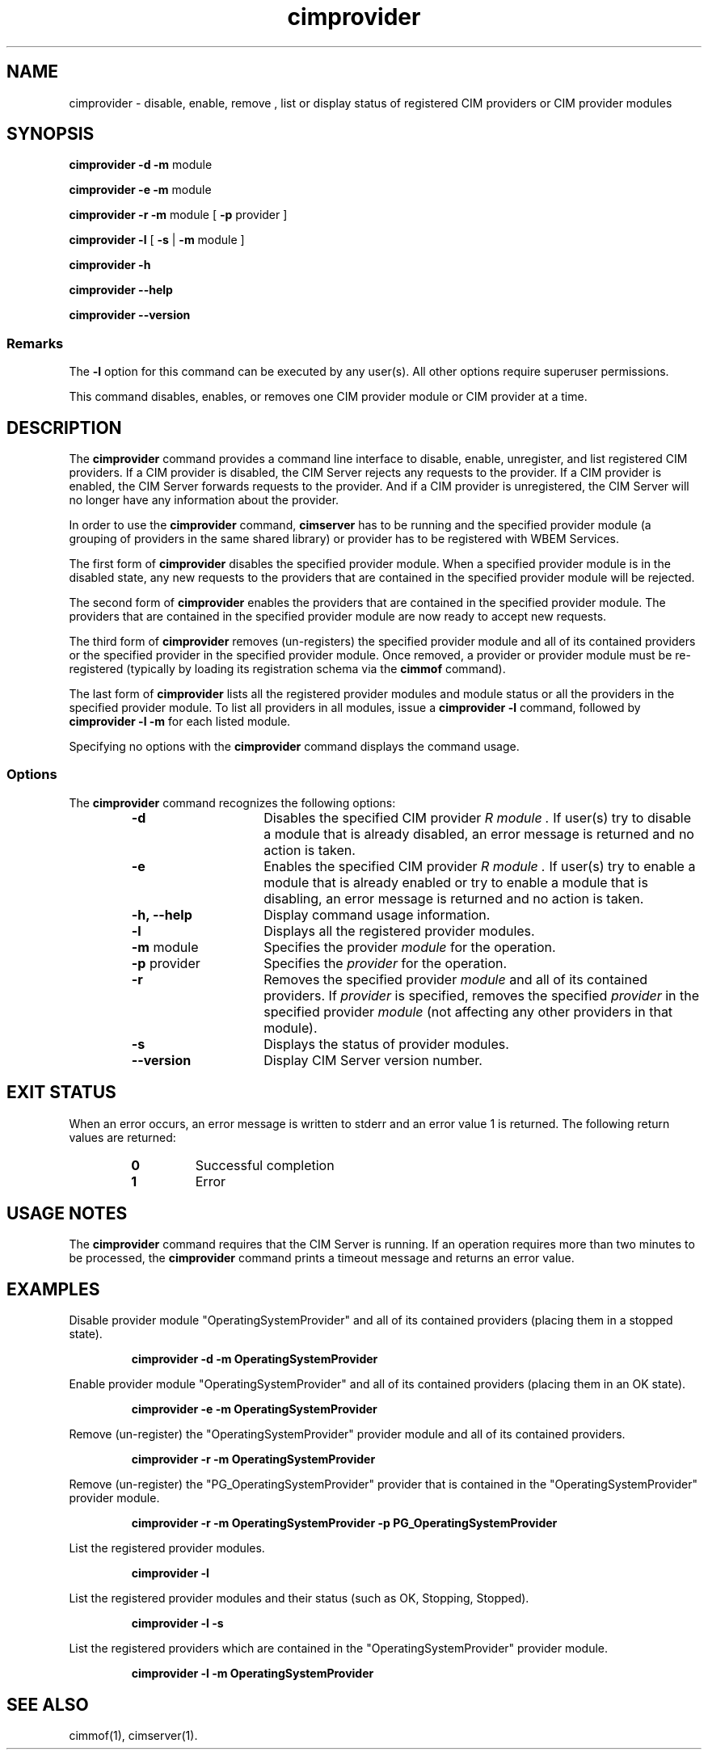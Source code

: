 .\" $Header: /cvs/MSB/pegasus/rpm/manLinux/man1.Z/cimprovider.1,v 1.5 2006/05/09 11:59:09 mateus.baur Exp $
.\" .TA c \" lowercase initial letter of .TH name
.TH "cimprovider" "1" "" "" ""
.SH "NAME"
cimprovider \- disable, enable, remove , list or display status of registered CIM providers or 
CIM provider modules
.SH "SYNOPSIS"
\fBcimprovider\fP \fB\-d\fP \fB\-m\fP module

\fBcimprovider\fP \fB\-e\fP \fB\-m\fP module

\fBcimprovider\fP \fB\-r\fP \fB\-m\fP module [ \fB\-p\fP provider ]

\fBcimprovider\fP \fB\-l\fP  [ \fB\-s\fP | \fB\-m\fP module ]

\fBcimprovider\fP \fB\-h\fP

\fBcimprovider\fP \fB\-\-help\fP

\fBcimprovider\fP \fB\-\-version\fP

.SS Remarks
The
.B \-l
option for this command
can be executed by any user(s). All other options require superuser permissions.
.PP 
This command disables, enables, or removes one CIM provider
module or CIM provider at a time.
.SH "DESCRIPTION"
The 
.B cimprovider 
command provides a command line interface to disable, enable, unregister, and
list registered CIM providers.  If a CIM provider is disabled, the CIM Server 
rejects any requests to the provider.  If a CIM provider is enabled, the CIM 
Server forwards requests to the provider.  And if a CIM provider is 
unregistered, the CIM Server will no longer have any information about the 
provider.
.PP 
In order to use the 
.B cimprovider 
command, 
.B cimserver
has to be running and 
the specified provider module (a grouping of providers 
in the same shared library) or provider has to be registered with WBEM Services.
.PP 
The first form of 
.B cimprovider 
disables the specified provider module.  
When a specified provider module is in the disabled state, any
new requests to the providers that are contained in the specified provider module will be rejected.
.PP 
The second form of 
.B cimprovider 
enables the providers that are contained in the specified provider module. 
The providers that are contained in the 
specified provider module are now ready to accept new requests.
.PP 
The third form of 
.B cimprovider 
removes (un\-registers) the specified provider module and all of its contained 
providers or the specified provider in the specified provider module.
Once removed, a provider or provider module
must be re\-registered (typically by loading its registration schema via the 
.B cimmof 
command).
.PP 
The last form of 
.B cimprovider 
lists all the registered provider modules and module status or 
all the providers in the specified provider module. To list all providers in 
all modules, issue 
a 
.B cimprovider \-l 
command, followed by 
.B cimprovider \-l \-m 
for each listed module.
.PP 
Specifying no options with the 
.B cimprovider 
command displays the command
usage.
.SS Options
The 
.B cimprovider 
command recognizes the following options:
.RS
.TP 15
.B \-d
Disables the specified CIM provider 
.I R module . 
If user(s) try to disable a module that is already 
disabled, an error message is returned and no action is taken.
.TP 
.B \-e
Enables the specified CIM provider 
.I R module . 
If user(s) try to enable a module that is already enabled 
or try to enable a module that is disabling, an error message is returned and 
no action is taken.
.TP 
.B \-h, \-\-help
Display command usage information.
.TP 
.B \-l 
Displays all the registered provider modules.
.TP 
\fB\-m\fP module
Specifies the provider
.I module
for the operation.
.TP 
\fB\-p\fP provider
Specifies the
.I provider
for the operation.
.TP 
.B \-r
Removes the specified provider 
.I module 
and all of its contained providers.  If
.I provider
is specified, removes the specified 
.I provider
in the specified provider
.I module
(not affecting any other providers in that module).
.TP 
.B \-s
Displays the status of provider modules.
.TP 
.B \-\-version
Display CIM Server version number.
.SH "EXIT STATUS"
.PP 
When an error occurs, an error message is written to stderr and an
error value 1 is returned.  The following return values are returned:
.RS
.TP 
.B 0
Successful completion
.PD 0
.TP 
.B 1
Error
.PD
.RE
.SH "USAGE NOTES"
.PP 
The 
.B cimprovider 
command requires that the CIM Server is running. If an operation requires
more than two minutes to be processed, the
.B cimprovider 
command prints a timeout message and returns an error value.
.SH "EXAMPLES "
.PP 
Disable provider module "OperatingSystemProvider" and 
all of its contained providers (placing them in a stopped state).
.IP 
.B cimprovider \-d \-m OperatingSystemProvider
.PP 
Enable provider module "OperatingSystemProvider" and 
all of its contained providers (placing them in an OK state).
.IP 
.B cimprovider \-e \-m OperatingSystemProvider
.PP 
Remove (un\-register) the "OperatingSystemProvider" 
provider module and all of its contained providers.
.IP 
.B cimprovider \-r \-m OperatingSystemProvider
.PP 
Remove (un\-register) the "PG_OperatingSystemProvider" 
provider that is contained in the "OperatingSystemProvider" provider module.
.IP 
.B cimprovider \-r \-m OperatingSystemProvider \-p PG_OperatingSystemProvider
.PP 
List the registered provider modules.
.IP 
.B cimprovider \-l
.PP 
List the registered provider modules and their status 
(such as OK, Stopping, Stopped).
.IP 
.B cimprovider \-l \-s
.PP 
List the registered providers which are contained in the 
"OperatingSystemProvider" provider module.
.IP 
.B cimprovider \-l \-m OperatingSystemProvider
.SH "SEE ALSO"
.PP 
cimmof(1), cimserver(1).
